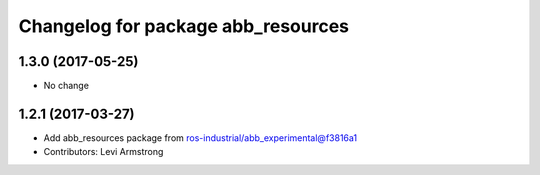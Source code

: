 ^^^^^^^^^^^^^^^^^^^^^^^^^^^^^^^^^^^
Changelog for package abb_resources
^^^^^^^^^^^^^^^^^^^^^^^^^^^^^^^^^^^
1.3.0 (2017-05-25)
------------------
* No change

1.2.1 (2017-03-27)
------------------
* Add abb_resources package from ros-industrial/abb_experimental@f3816a1
* Contributors: Levi Armstrong
